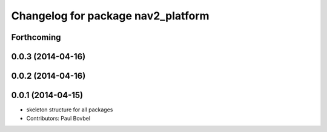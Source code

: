 ^^^^^^^^^^^^^^^^^^^^^^^^^^^^^^^^^^^
Changelog for package nav2_platform
^^^^^^^^^^^^^^^^^^^^^^^^^^^^^^^^^^^

Forthcoming
-----------

0.0.3 (2014-04-16)
------------------

0.0.2 (2014-04-16)
------------------

0.0.1 (2014-04-15)
------------------
* skeleton structure for all packages
* Contributors: Paul Bovbel